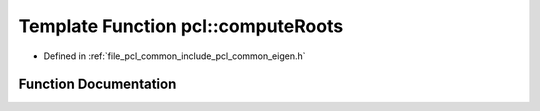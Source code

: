 .. _exhale_function_namespacepcl_1aefa08a43e19cb9280ac6e205ab53b651:

Template Function pcl::computeRoots
===================================

- Defined in :ref:`file_pcl_common_include_pcl_common_eigen.h`


Function Documentation
----------------------


.. doxygenfunction:: pcl::computeRoots(const Matrix&, Roots&)
